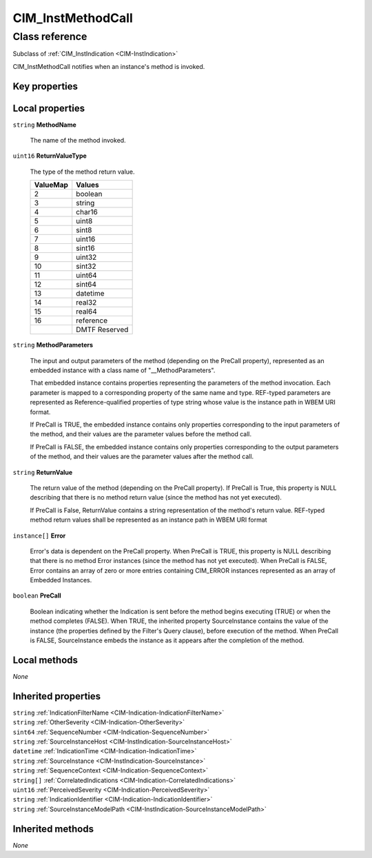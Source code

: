 .. _CIM-InstMethodCall:

CIM_InstMethodCall
------------------

Class reference
===============
Subclass of :ref:`CIM_InstIndication <CIM-InstIndication>`

CIM_InstMethodCall notifies when an instance's method is invoked.


Key properties
^^^^^^^^^^^^^^


Local properties
^^^^^^^^^^^^^^^^

.. _CIM-InstMethodCall-MethodName:

``string`` **MethodName**

    The name of the method invoked.

    
.. _CIM-InstMethodCall-ReturnValueType:

``uint16`` **ReturnValueType**

    The type of the method return value.

    
    ======== =============
    ValueMap Values       
    ======== =============
    2        boolean      
    3        string       
    4        char16       
    5        uint8        
    6        sint8        
    7        uint16       
    8        sint16       
    9        uint32       
    10       sint32       
    11       uint64       
    12       sint64       
    13       datetime     
    14       real32       
    15       real64       
    16       reference    
    ..       DMTF Reserved
    ======== =============
    
.. _CIM-InstMethodCall-MethodParameters:

``string`` **MethodParameters**

    The input and output parameters of the method (depending on the PreCall property), represented as an embedded instance with a class name of "__MethodParameters".

    That embedded instance contains properties representing the parameters of the method invocation. Each parameter is mapped to a corresponding property of the same name and type. REF-typed parameters are represented as Reference-qualified properties of type string whose value is the instance path in WBEM URI format.

    If PreCall is TRUE, the embedded instance contains only properties corresponding to the input parameters of the method, and their values are the parameter values before the method call.

    If PreCall is FALSE, the embedded instance contains only properties corresponding to the output parameters of the method, and their values are the parameter values after the method call.

    
.. _CIM-InstMethodCall-ReturnValue:

``string`` **ReturnValue**

    The return value of the method (depending on the PreCall property). If PreCall is True, this property is NULL describing that there is no method return value (since the method has not yet executed).

    If PreCall is False, ReturnValue contains a string representation of the method's return value. REF-typed method return values shall be represented as an instance path in WBEM URI format

    
.. _CIM-InstMethodCall-Error:

``instance[]`` **Error**

    Error's data is dependent on the PreCall property. When PreCall is TRUE, this property is NULL describing that there is no method Error instances (since the method has not yet executed). When PreCall is FALSE, Error contains an array of zero or more entries containing CIM_ERROR instances represented as an array of Embedded Instances.

    
.. _CIM-InstMethodCall-PreCall:

``boolean`` **PreCall**

    Boolean indicating whether the Indication is sent before the method begins executing (TRUE) or when the method completes (FALSE). When TRUE, the inherited property SourceInstance contains the value of the instance (the properties defined by the Filter's Query clause), before execution of the method. When PreCall is FALSE, SourceInstance embeds the instance as it appears after the completion of the method.

    

Local methods
^^^^^^^^^^^^^

*None*

Inherited properties
^^^^^^^^^^^^^^^^^^^^

| ``string`` :ref:`IndicationFilterName <CIM-Indication-IndicationFilterName>`
| ``string`` :ref:`OtherSeverity <CIM-Indication-OtherSeverity>`
| ``sint64`` :ref:`SequenceNumber <CIM-Indication-SequenceNumber>`
| ``string`` :ref:`SourceInstanceHost <CIM-InstIndication-SourceInstanceHost>`
| ``datetime`` :ref:`IndicationTime <CIM-Indication-IndicationTime>`
| ``string`` :ref:`SourceInstance <CIM-InstIndication-SourceInstance>`
| ``string`` :ref:`SequenceContext <CIM-Indication-SequenceContext>`
| ``string[]`` :ref:`CorrelatedIndications <CIM-Indication-CorrelatedIndications>`
| ``uint16`` :ref:`PerceivedSeverity <CIM-Indication-PerceivedSeverity>`
| ``string`` :ref:`IndicationIdentifier <CIM-Indication-IndicationIdentifier>`
| ``string`` :ref:`SourceInstanceModelPath <CIM-InstIndication-SourceInstanceModelPath>`

Inherited methods
^^^^^^^^^^^^^^^^^

*None*

